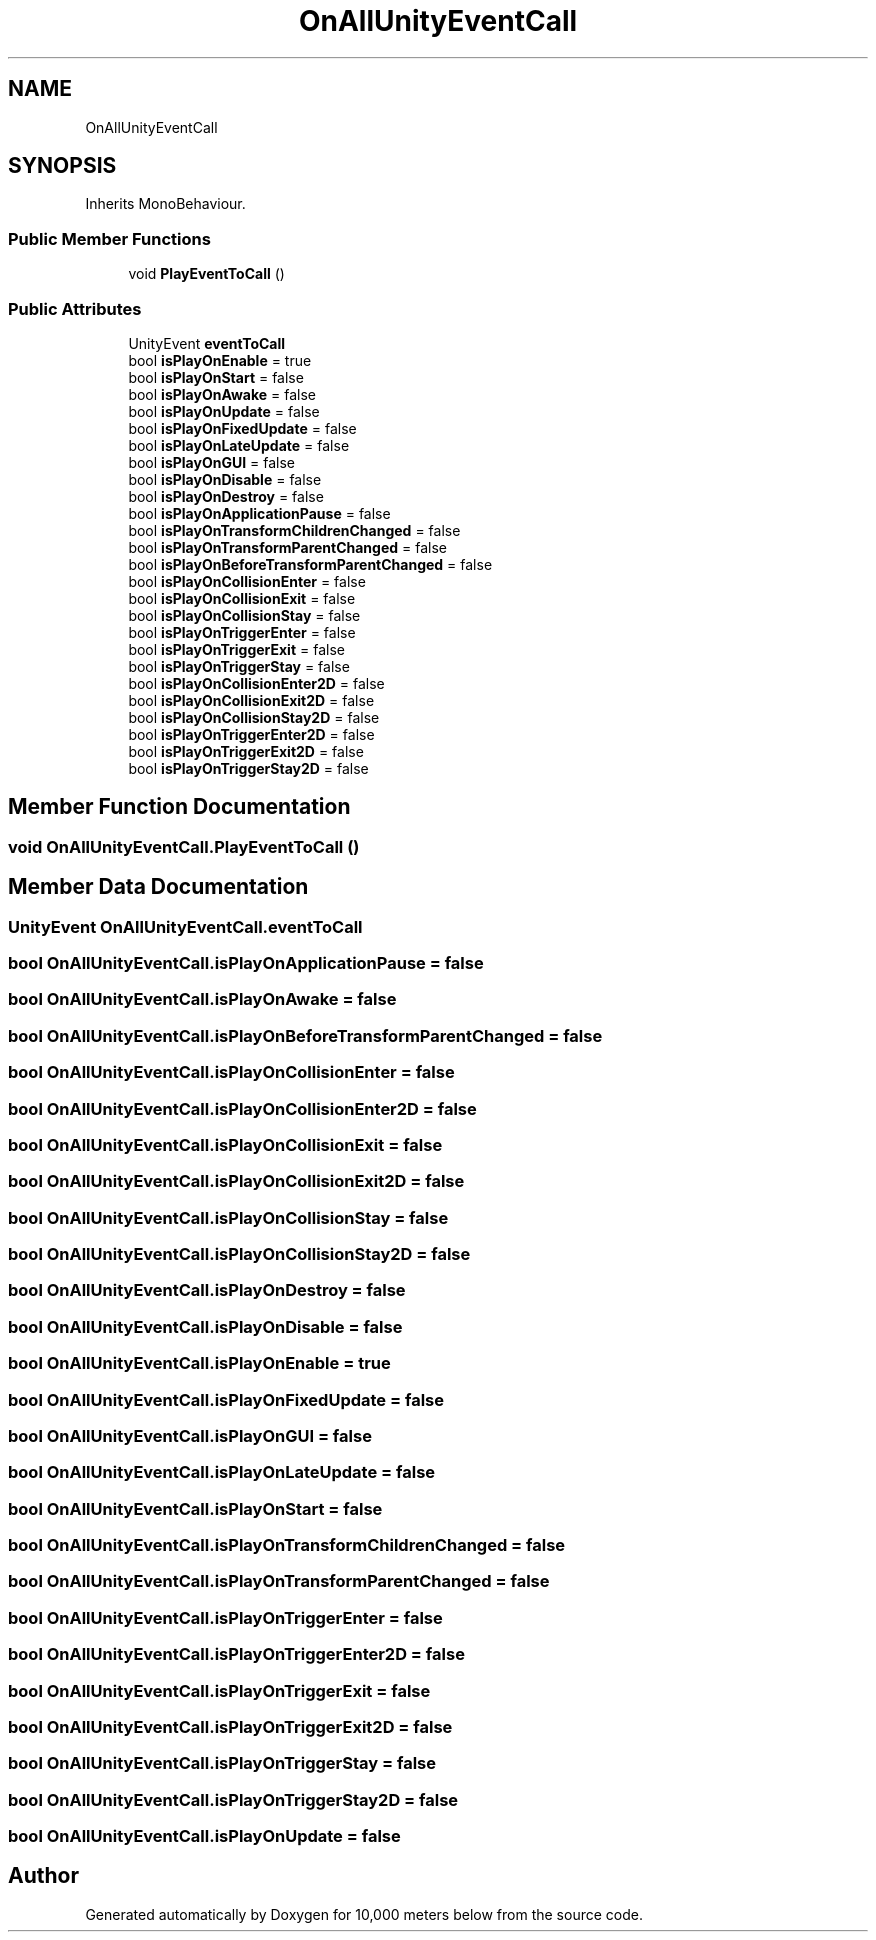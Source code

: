 .TH "OnAllUnityEventCall" 3 "Sun Dec 12 2021" "10,000 meters below" \" -*- nroff -*-
.ad l
.nh
.SH NAME
OnAllUnityEventCall
.SH SYNOPSIS
.br
.PP
.PP
Inherits MonoBehaviour\&.
.SS "Public Member Functions"

.in +1c
.ti -1c
.RI "void \fBPlayEventToCall\fP ()"
.br
.in -1c
.SS "Public Attributes"

.in +1c
.ti -1c
.RI "UnityEvent \fBeventToCall\fP"
.br
.ti -1c
.RI "bool \fBisPlayOnEnable\fP = true"
.br
.ti -1c
.RI "bool \fBisPlayOnStart\fP = false"
.br
.ti -1c
.RI "bool \fBisPlayOnAwake\fP = false"
.br
.ti -1c
.RI "bool \fBisPlayOnUpdate\fP = false"
.br
.ti -1c
.RI "bool \fBisPlayOnFixedUpdate\fP = false"
.br
.ti -1c
.RI "bool \fBisPlayOnLateUpdate\fP = false"
.br
.ti -1c
.RI "bool \fBisPlayOnGUI\fP = false"
.br
.ti -1c
.RI "bool \fBisPlayOnDisable\fP = false"
.br
.ti -1c
.RI "bool \fBisPlayOnDestroy\fP = false"
.br
.ti -1c
.RI "bool \fBisPlayOnApplicationPause\fP = false"
.br
.ti -1c
.RI "bool \fBisPlayOnTransformChildrenChanged\fP = false"
.br
.ti -1c
.RI "bool \fBisPlayOnTransformParentChanged\fP = false"
.br
.ti -1c
.RI "bool \fBisPlayOnBeforeTransformParentChanged\fP = false"
.br
.ti -1c
.RI "bool \fBisPlayOnCollisionEnter\fP = false"
.br
.ti -1c
.RI "bool \fBisPlayOnCollisionExit\fP = false"
.br
.ti -1c
.RI "bool \fBisPlayOnCollisionStay\fP = false"
.br
.ti -1c
.RI "bool \fBisPlayOnTriggerEnter\fP = false"
.br
.ti -1c
.RI "bool \fBisPlayOnTriggerExit\fP = false"
.br
.ti -1c
.RI "bool \fBisPlayOnTriggerStay\fP = false"
.br
.ti -1c
.RI "bool \fBisPlayOnCollisionEnter2D\fP = false"
.br
.ti -1c
.RI "bool \fBisPlayOnCollisionExit2D\fP = false"
.br
.ti -1c
.RI "bool \fBisPlayOnCollisionStay2D\fP = false"
.br
.ti -1c
.RI "bool \fBisPlayOnTriggerEnter2D\fP = false"
.br
.ti -1c
.RI "bool \fBisPlayOnTriggerExit2D\fP = false"
.br
.ti -1c
.RI "bool \fBisPlayOnTriggerStay2D\fP = false"
.br
.in -1c
.SH "Member Function Documentation"
.PP 
.SS "void OnAllUnityEventCall\&.PlayEventToCall ()"

.SH "Member Data Documentation"
.PP 
.SS "UnityEvent OnAllUnityEventCall\&.eventToCall"

.SS "bool OnAllUnityEventCall\&.isPlayOnApplicationPause = false"

.SS "bool OnAllUnityEventCall\&.isPlayOnAwake = false"

.SS "bool OnAllUnityEventCall\&.isPlayOnBeforeTransformParentChanged = false"

.SS "bool OnAllUnityEventCall\&.isPlayOnCollisionEnter = false"

.SS "bool OnAllUnityEventCall\&.isPlayOnCollisionEnter2D = false"

.SS "bool OnAllUnityEventCall\&.isPlayOnCollisionExit = false"

.SS "bool OnAllUnityEventCall\&.isPlayOnCollisionExit2D = false"

.SS "bool OnAllUnityEventCall\&.isPlayOnCollisionStay = false"

.SS "bool OnAllUnityEventCall\&.isPlayOnCollisionStay2D = false"

.SS "bool OnAllUnityEventCall\&.isPlayOnDestroy = false"

.SS "bool OnAllUnityEventCall\&.isPlayOnDisable = false"

.SS "bool OnAllUnityEventCall\&.isPlayOnEnable = true"

.SS "bool OnAllUnityEventCall\&.isPlayOnFixedUpdate = false"

.SS "bool OnAllUnityEventCall\&.isPlayOnGUI = false"

.SS "bool OnAllUnityEventCall\&.isPlayOnLateUpdate = false"

.SS "bool OnAllUnityEventCall\&.isPlayOnStart = false"

.SS "bool OnAllUnityEventCall\&.isPlayOnTransformChildrenChanged = false"

.SS "bool OnAllUnityEventCall\&.isPlayOnTransformParentChanged = false"

.SS "bool OnAllUnityEventCall\&.isPlayOnTriggerEnter = false"

.SS "bool OnAllUnityEventCall\&.isPlayOnTriggerEnter2D = false"

.SS "bool OnAllUnityEventCall\&.isPlayOnTriggerExit = false"

.SS "bool OnAllUnityEventCall\&.isPlayOnTriggerExit2D = false"

.SS "bool OnAllUnityEventCall\&.isPlayOnTriggerStay = false"

.SS "bool OnAllUnityEventCall\&.isPlayOnTriggerStay2D = false"

.SS "bool OnAllUnityEventCall\&.isPlayOnUpdate = false"


.SH "Author"
.PP 
Generated automatically by Doxygen for 10,000 meters below from the source code\&.
